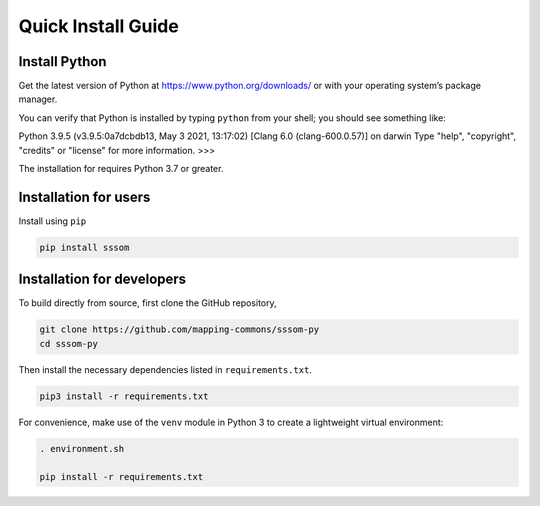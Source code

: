 Quick Install Guide
===================

Install Python
--------------

Get the latest version of Python at https://www.python.org/downloads/ or with your operating system’s package manager.

You can verify that Python is installed by typing ``python`` from your shell; you should see something like:

.. code-block:: bash
Python 3.9.5 (v3.9.5:0a7dcbdb13, May  3 2021, 13:17:02) 
[Clang 6.0 (clang-600.0.57)] on darwin
Type "help", "copyright", "credits" or "license" for more information.
>>>


The installation for requires Python 3.7 or greater.

Installation for users
----------------------

Install using ``pip``

.. code-block:: bash

    pip install sssom


Installation for developers
---------------------------


To build directly from source, first clone the GitHub repository,

.. code-block:: bash

    git clone https://github.com/mapping-commons/sssom-py
    cd sssom-py


Then install the necessary dependencies listed in ``requirements.txt``.

.. code-block:: bash

    pip3 install -r requirements.txt



For convenience, make use of the ``venv`` module in Python 3 to create a lightweight virtual environment:

.. code-block:: bash

   . environment.sh

   pip install -r requirements.txt
